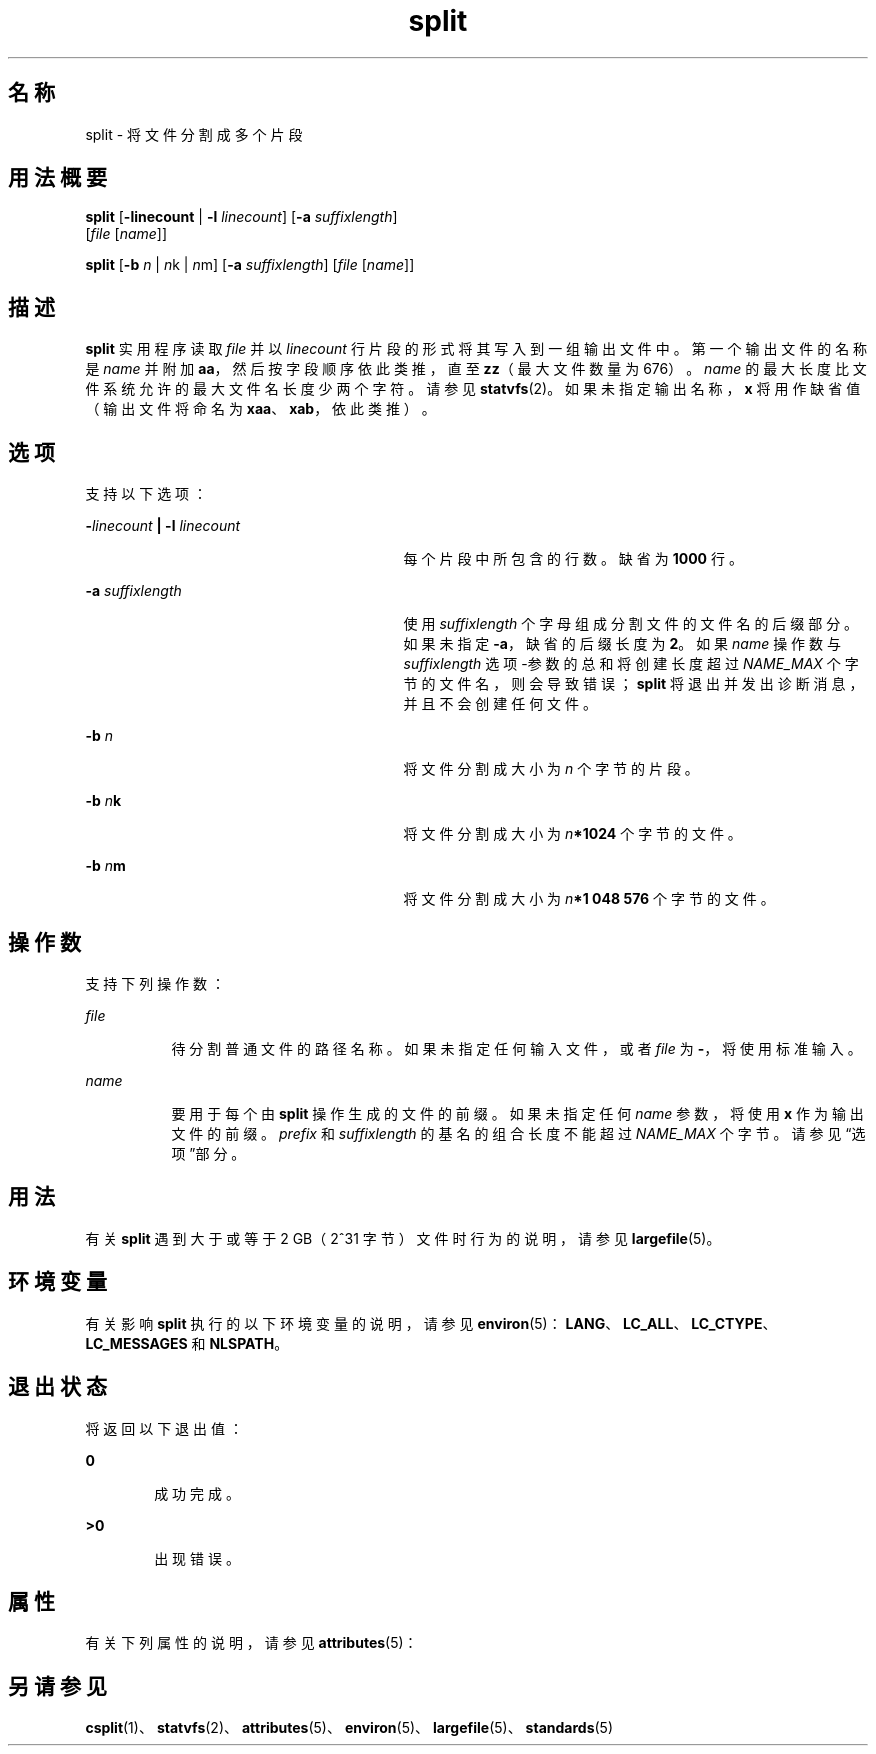 '\" te
.\" Copyright 1989 AT&T
.\" Copyright (c) 1999, Sun Microsystems, Inc. All Rights Reserved
.\" Portions Copyright (c) 1992, X/Open Company Limited All Rights Reserved
.\"  Sun Microsystems, Inc. gratefully acknowledges The Open Group for permission to reproduce portions of its copyrighted documentation.Original documentation from The Open Group can be obtained online at http://www.opengroup.org/bookstore/.
.\" The Institute of Electrical and Electronics Engineers and The Open Group, have given us permission to reprint portions of their documentation.In the following statement, the phrase "this text" refers to portions of the system documentation.Portions of this text are reprinted and reproduced in electronic form in the Sun OS Reference Manual, from IEEE Std 1003.1, 2004 Edition, Standard for Information Technology -- Portable Operating System Interface (POSIX), The Open Group Base Specifications Issue 6, Copyright (C) 2001-2004 by the Institute of Electrical and Electronics Engineers, Inc and The Open Group.In the event of any discrepancy between these versions and the original IEEE and The Open Group Standard, the original IEEE and The Open Group Standard is the referee document.The original Standard can be obtained online at http://www.opengroup.org/unix/online.html.This notice shall appear on any product containing this material. 
.TH split 1 "1999 年 4 月 16 日" "SunOS 5.11" "用户命令"
.SH 名称
split \- 将文件分割成多个片段
.SH 用法概要
.LP
.nf
\fBsplit\fR [\fB-linecount\fR | \fB-l\fR \fIlinecount\fR] [\fB-a\fR \fIsuffixlength\fR] 
     [\fIfile\fR [\fIname\fR]]
.fi

.LP
.nf
\fBsplit\fR [\fB-b\fR \fIn\fR | \fIn\fRk | \fIn\fRm] [\fB-a\fR \fIsuffixlength\fR] [\fIfile\fR [\fIname\fR]]
.fi

.SH 描述
.sp
.LP
\fBsplit\fR 实用程序读取 \fIfile\fR 并以 \fIlinecount\fR 行片段的形式将其写入到一组输出文件中。第一个输出文件的名称是 \fIname\fR 并附加 \fBaa\fR，然后按字段顺序依此类推，直至 \fBzz\fR（最大文件数量为 676）。\fIname\fR 的最大长度比文件系统允许的最大文件名长度少两个字符。请参见 \fBstatvfs\fR(2)。如果未指定输出名称，\fBx\fR 将用作缺省值（输出文件将命名为 \fBxaa\fR、\fBxab\fR，依此类推）。
.SH 选项
.sp
.LP
支持以下选项：
.sp
.ne 2
.mk
.na
\fB\fB-\fR\fIlinecount\fR \fB|\fR \fB-l\fR \fIlinecount\fR\fR
.ad
.RS 29n
.rt  
每个片段中所包含的行数。缺省为 \fB1000\fR 行。
.RE

.sp
.ne 2
.mk
.na
\fB\fB-a\fR \fIsuffixlength\fR\fR
.ad
.RS 29n
.rt  
使用 \fIsuffixlength\fR 个字母组成分割文件的文件名的后缀部分。如果未指定 \fB-a\fR，缺省的后缀长度为 \fB2\fR。如果 \fIname\fR 操作数与 \fI suffixlength\fR 选项-参数的总和将创建长度超过 \fINAME_MAX\fR 个字节的文件名，则会导致错误；\fBsplit\fR 将退出并发出诊断消息，并且不会创建任何文件。
.RE

.sp
.ne 2
.mk
.na
\fB\fB-b\fR \fIn\fR\fR
.ad
.RS 29n
.rt  
将文件分割成大小为 \fIn\fR 个字节的片段。
.RE

.sp
.ne 2
.mk
.na
\fB\fB-b\fR \fIn\fR\fBk\fR\fR
.ad
.RS 29n
.rt  
将文件分割成大小为 \fIn\fR\fB*1024\fR 个字节的文件。
.RE

.sp
.ne 2
.mk
.na
\fB\fB-b\fR \fIn\fR\fBm\fR\fR
.ad
.RS 29n
.rt  
将文件分割成大小为 \fIn\fR\fB*1 048 576\fR 个字节的文件。
.RE

.SH 操作数
.sp
.LP
支持下列操作数：
.sp
.ne 2
.mk
.na
\fB\fIfile\fR\fR
.ad
.RS 8n
.rt  
待分割普通文件的路径名称。如果未指定任何输入文件，或者 \fIfile\fR 为 \fB-\fR，将使用标准输入。
.RE

.sp
.ne 2
.mk
.na
\fB\fIname\fR\fR
.ad
.RS 8n
.rt  
要用于每个由 \fBsplit\fR 操作生成的文件的前缀。如果未指定任何 \fIname\fR 参数，将使用 \fBx\fR 作为输出文件的前缀。\fIprefix\fR 和 \fIsuffixlength\fR 的基名的组合长度不能超过 \fINAME_MAX\fR 个字节。请参见“选项”部分。
.RE

.SH 用法
.sp
.LP
有关 \fBsplit\fR 遇到大于或等于 2 GB（2^31 字节）文件时行为的说明，请参见 \fBlargefile\fR(5)。
.SH 环境变量
.sp
.LP
有关影响 \fBsplit\fR 执行的以下环境变量的说明，请参见 \fBenviron\fR(5)：\fBLANG\fR、\fBLC_ALL\fR、\fBLC_CTYPE\fR、\fBLC_MESSAGES\fR 和 \fBNLSPATH\fR。
.SH 退出状态
.sp
.LP
将返回以下退出值：
.sp
.ne 2
.mk
.na
\fB\fB0\fR\fR
.ad
.RS 6n
.rt  
成功完成。
.RE

.sp
.ne 2
.mk
.na
\fB\fB>0\fR\fR
.ad
.RS 6n
.rt  
出现错误。
.RE

.SH 属性
.sp
.LP
有关下列属性的说明，请参见 \fBattributes\fR(5)：
.sp

.sp
.TS
tab() box;
cw(2.75i) |cw(2.75i) 
lw(2.75i) |lw(2.75i) 
.
属性类型属性值
_
可用性system/core-os
_
CSIEnabled（已启用）
_
接口稳定性Committed（已确定）
_
标准请参见 \fBstandards\fR(5)。 
.TE

.SH 另请参见
.sp
.LP
\fBcsplit\fR(1)、\fBstatvfs\fR(2)、\fBattributes\fR(5)、\fBenviron\fR(5)、\fBlargefile\fR(5)、\fBstandards\fR(5)
